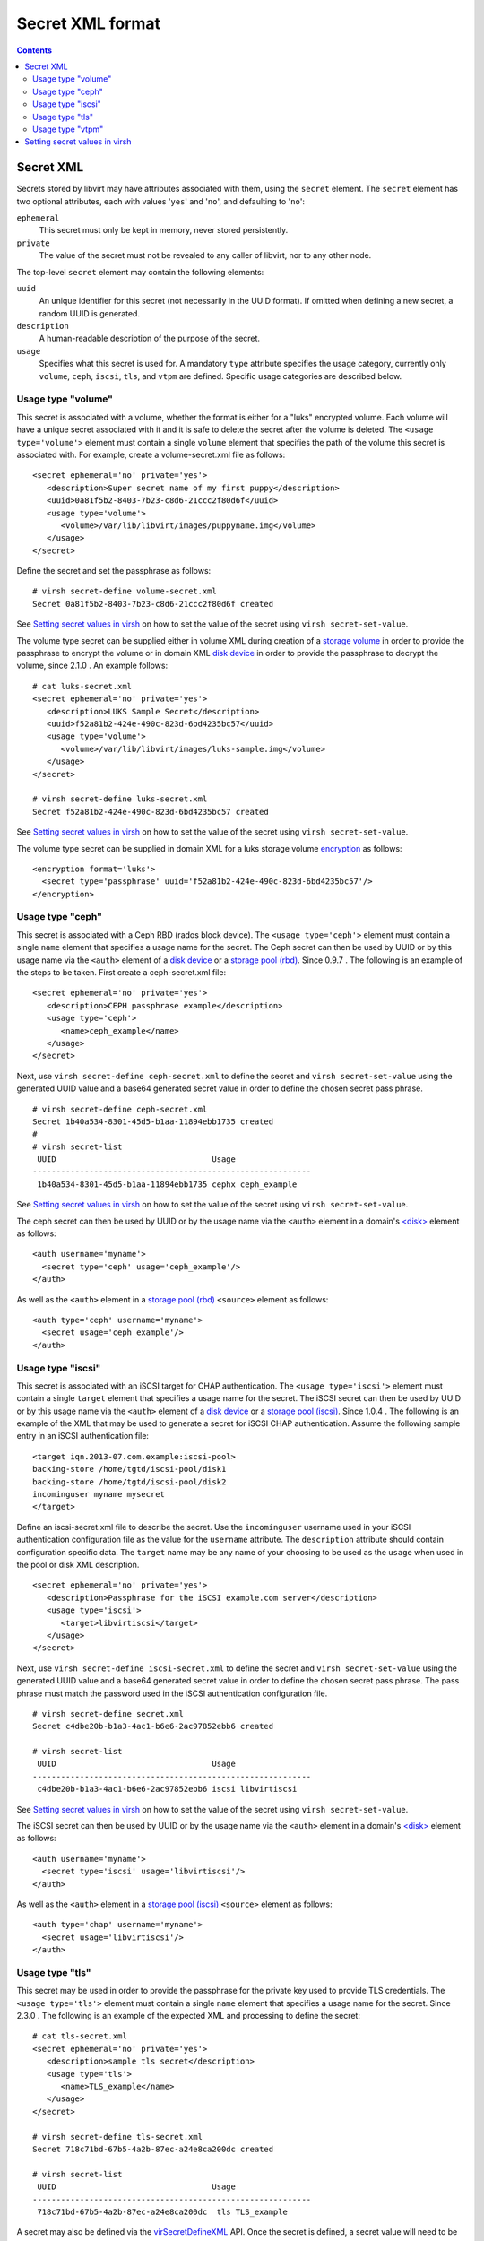 .. role:: since

=================
Secret XML format
=================

.. contents::

Secret XML
----------

Secrets stored by libvirt may have attributes associated with them, using the
``secret`` element. The ``secret`` element has two optional attributes, each
with values '``yes``' and '``no``', and defaulting to '``no``':

``ephemeral``
   This secret must only be kept in memory, never stored persistently.
``private``
   The value of the secret must not be revealed to any caller of libvirt, nor to
   any other node.

The top-level ``secret`` element may contain the following elements:

``uuid``
   An unique identifier for this secret (not necessarily in the UUID format). If
   omitted when defining a new secret, a random UUID is generated.
``description``
   A human-readable description of the purpose of the secret.
``usage``
   Specifies what this secret is used for. A mandatory ``type`` attribute
   specifies the usage category, currently only ``volume``, ``ceph``, ``iscsi``,
   ``tls``, and ``vtpm`` are defined. Specific usage categories are described
   below.

Usage type "volume"
~~~~~~~~~~~~~~~~~~~

This secret is associated with a volume, whether the format is either for a
"luks" encrypted volume. Each volume will have a unique secret associated with
it and it is safe to delete the secret after the volume is deleted. The
``<usage type='volume'>`` element must contain a single ``volume`` element that
specifies the path of the volume this secret is associated with. For example,
create a volume-secret.xml file as follows:

::

   <secret ephemeral='no' private='yes'>
      <description>Super secret name of my first puppy</description>
      <uuid>0a81f5b2-8403-7b23-c8d6-21ccc2f80d6f</uuid>
      <usage type='volume'>
         <volume>/var/lib/libvirt/images/puppyname.img</volume>
      </usage>
   </secret>

Define the secret and set the passphrase as follows:

::

   # virsh secret-define volume-secret.xml
   Secret 0a81f5b2-8403-7b23-c8d6-21ccc2f80d6f created

See `Setting secret values in virsh`_ on how to set the value of the secret
using ``virsh secret-set-value``.

The volume type secret can be supplied either in volume XML during creation of a
`storage volume <formatstorage.html#storage-volume-xml>`__ in order to provide
the passphrase to encrypt the volume or in domain XML
`disk device <formatdomain.html#hard-drives-floppy-disks-cdroms>`__ in order to provide the
passphrase to decrypt the volume, :since:`since 2.1.0` . An example follows:

::

   # cat luks-secret.xml
   <secret ephemeral='no' private='yes'>
      <description>LUKS Sample Secret</description>
      <uuid>f52a81b2-424e-490c-823d-6bd4235bc57</uuid>
      <usage type='volume'>
         <volume>/var/lib/libvirt/images/luks-sample.img</volume>
      </usage>
   </secret>

   # virsh secret-define luks-secret.xml
   Secret f52a81b2-424e-490c-823d-6bd4235bc57 created

See `Setting secret values in virsh`_ on how to set the value of the secret
using ``virsh secret-set-value``.

The volume type secret can be supplied in domain XML for a luks storage volume
`encryption <formatstorageencryption.html>`__ as follows:

::

   <encryption format='luks'>
     <secret type='passphrase' uuid='f52a81b2-424e-490c-823d-6bd4235bc57'/>
   </encryption>

Usage type "ceph"
~~~~~~~~~~~~~~~~~

This secret is associated with a Ceph RBD (rados block device). The
``<usage type='ceph'>`` element must contain a single ``name`` element that
specifies a usage name for the secret. The Ceph secret can then be used by UUID
or by this usage name via the ``<auth>`` element of a `disk
device <formatdomain.html#hard-drives-floppy-disks-cdroms>`__ or a `storage pool
(rbd) <formatstorage.html>`__. :since:`Since 0.9.7` . The following is an
example of the steps to be taken. First create a ceph-secret.xml file:

::

   <secret ephemeral='no' private='yes'>
      <description>CEPH passphrase example</description>
      <usage type='ceph'>
         <name>ceph_example</name>
      </usage>
   </secret>

Next, use ``virsh secret-define ceph-secret.xml`` to define the secret and
``virsh secret-set-value`` using the generated UUID value and a base64 generated
secret value in order to define the chosen secret pass phrase.

::

   # virsh secret-define ceph-secret.xml
   Secret 1b40a534-8301-45d5-b1aa-11894ebb1735 created
   #
   # virsh secret-list
    UUID                                 Usage
   -----------------------------------------------------------
    1b40a534-8301-45d5-b1aa-11894ebb1735 cephx ceph_example

See `Setting secret values in virsh`_ on how to set the value of the secret
using ``virsh secret-set-value``.

The ceph secret can then be used by UUID or by the usage name via the ``<auth>``
element in a domain's `<disk> <formatdomain.html#hard-drives-floppy-disks-cdroms>`__ element as
follows:

::

   <auth username='myname'>
     <secret type='ceph' usage='ceph_example'/>
   </auth>

As well as the ``<auth>`` element in a `storage pool
(rbd) <formatstorage.html>`__ ``<source>`` element as follows:

::

   <auth type='ceph' username='myname'>
     <secret usage='ceph_example'/>
   </auth>

Usage type "iscsi"
~~~~~~~~~~~~~~~~~~

This secret is associated with an iSCSI target for CHAP authentication. The
``<usage type='iscsi'>`` element must contain a single ``target`` element that
specifies a usage name for the secret. The iSCSI secret can then be used by UUID
or by this usage name via the ``<auth>`` element of a `disk
device <formatdomain.html#hard-drives-floppy-disks-cdroms>`__ or a `storage pool
(iscsi) <formatstorage.html>`__. :since:`Since 1.0.4` . The following is an
example of the XML that may be used to generate a secret for iSCSI CHAP
authentication. Assume the following sample entry in an iSCSI authentication
file:

::

   <target iqn.2013-07.com.example:iscsi-pool>
   backing-store /home/tgtd/iscsi-pool/disk1
   backing-store /home/tgtd/iscsi-pool/disk2
   incominguser myname mysecret
   </target>

Define an iscsi-secret.xml file to describe the secret. Use the ``incominguser``
username used in your iSCSI authentication configuration file as the value for
the ``username`` attribute. The ``description`` attribute should contain
configuration specific data. The ``target`` name may be any name of your
choosing to be used as the ``usage`` when used in the pool or disk XML
description.

::

   <secret ephemeral='no' private='yes'>
      <description>Passphrase for the iSCSI example.com server</description>
      <usage type='iscsi'>
         <target>libvirtiscsi</target>
      </usage>
   </secret>

Next, use ``virsh secret-define iscsi-secret.xml`` to define the secret and
``virsh secret-set-value`` using the generated UUID value and a base64 generated
secret value in order to define the chosen secret pass phrase. The pass phrase
must match the password used in the iSCSI authentication configuration file.

::

   # virsh secret-define secret.xml
   Secret c4dbe20b-b1a3-4ac1-b6e6-2ac97852ebb6 created

   # virsh secret-list
    UUID                                 Usage
   -----------------------------------------------------------
    c4dbe20b-b1a3-4ac1-b6e6-2ac97852ebb6 iscsi libvirtiscsi


See `Setting secret values in virsh`_ on how to set the value of the secret
using ``virsh secret-set-value``.

The iSCSI secret can then be used by UUID or by the usage name via the
``<auth>`` element in a domain's `<disk> <formatdomain.html#hard-drives-floppy-disks-cdroms>`__
element as follows:

::

   <auth username='myname'>
     <secret type='iscsi' usage='libvirtiscsi'/>
   </auth>

As well as the ``<auth>`` element in a `storage pool
(iscsi) <formatstorage.html>`__ ``<source>`` element as follows:

::

   <auth type='chap' username='myname'>
     <secret usage='libvirtiscsi'/>
   </auth>

Usage type "tls"
~~~~~~~~~~~~~~~~

This secret may be used in order to provide the passphrase for the private key
used to provide TLS credentials. The ``<usage type='tls'>`` element must contain
a single ``name`` element that specifies a usage name for the secret.
:since:`Since 2.3.0` . The following is an example of the expected XML and
processing to define the secret:

::

   # cat tls-secret.xml
   <secret ephemeral='no' private='yes'>
      <description>sample tls secret</description>
      <usage type='tls'>
         <name>TLS_example</name>
      </usage>
   </secret>

   # virsh secret-define tls-secret.xml
   Secret 718c71bd-67b5-4a2b-87ec-a24e8ca200dc created

   # virsh secret-list
    UUID                                 Usage
   -----------------------------------------------------------
    718c71bd-67b5-4a2b-87ec-a24e8ca200dc  tls TLS_example

A secret may also be defined via the
`virSecretDefineXML <html/libvirt-libvirt-secret.html#virSecretDefineXML>`__
API. Once the secret is defined, a secret value will need to be set. The secret
would be the passphrase used to access the TLS credentials. The following is a
simple example of using ``virsh secret-set-value`` to set the secret value. The
`virSecretSetValue <html/libvirt-libvirt-secret.html#virSecretSetValue>`__ API
may also be used to set a more secure secret without using printable/readable
characters.

Usage type "vtpm"
~~~~~~~~~~~~~~~~~

This secret is associated with a virtualized TPM (vTPM) and serves as a
passphrase for deriving a key from for encrypting the state of the vTPM. The
``<usage type='vtpm'>`` element must contain a single ``name`` element that
specifies a usage name for the secret. The vTPM secret can then be used by UUID
via the ``<encryption>`` element of a `tpm <formatdomain.html#tpm-device>`__
when using an emulator. :since:`Since 5.6.0` . The following is an example of
the steps to be taken. First create a vtpm-secret.xml file:

::

   # cat vtpm-secret.xml
   <secret ephemeral='no' private='yes'>
      <description>sample vTPM secret</description>
      <usage type='vtpm'>
         <name>VTPM_example</name>
      </usage>
   </secret>

   # virsh secret-define vtpm-secret.xml
   Secret 6dd3e4a5-1d76-44ce-961f-f119f5aad935 created

   # virsh secret-list
    UUID                                   Usage
   ----------------------------------------------------------------------------------------
    6dd3e4a5-1d76-44ce-961f-f119f5aad935   vtpm VTPM_example

A secret may also be defined via the
`virSecretDefineXML <html/libvirt-libvirt-secret.html#virSecretDefineXML>`__
API. Once the secret is defined, a secret value will need to be set. The secret
would be the passphrase used to decrypt the vTPM state. The following is a
simple example of using ``virsh secret-set-value`` to set the secret value. The
`virSecretSetValue <html/libvirt-libvirt-secret.html#virSecretSetValue>`__ API
may also be used to set a more secure secret without using printable/readable
characters.

Setting secret values in virsh
------------------------------

To set the value of the secret you can use the following virsh commands. If the
secret is a password-like string (printable characters, no newline) you can use:

::

   # virsh secret-set-value --interactive 6dd3e4a5-1d76-44ce-961f-f119f5aad935
   Enter new value for secret:
   Secret value set

Another secure option is to read the secret from a file. This way the secret can
contain any bytes (even NUL and non-printable characters). The length of the
secret is the length of the input file. Alternatively the ``--plain`` option can
be omitted if the file contents are base64-encoded.

::

   # virsh secret-set-value 6dd3e4a5-1d76-44ce-961f-f119f5aad935 --file --plain secretinfile
   Secret value set

**WARNING** The following approach is **insecure** and deprecated. The secret
can also be set via an argument. Note that other users may see the actual secret
in the process listing! The secret must be base64 encoded.

::

   # MYSECRET=`printf %s "open sesame" | base64`
   # virsh secret-set-value 6dd3e4a5-1d76-44ce-961f-f119f5aad935 $MYSECRET
   Secret value set
